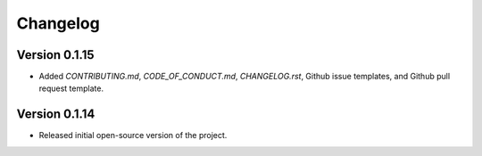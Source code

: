 Changelog
=========

Version 0.1.15
--------------
* Added `CONTRIBUTING.md`, `CODE_OF_CONDUCT.md`, `CHANGELOG.rst`, Github issue templates, and Github pull request template.

Version 0.1.14
--------------
* Released initial open-source version of the project.
